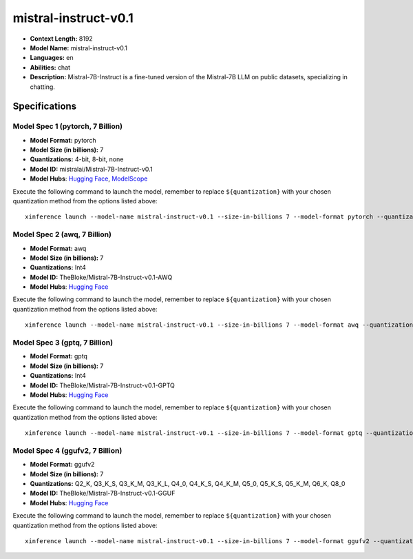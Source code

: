 .. _models_llm_mistral-instruct-v0.1:

========================================
mistral-instruct-v0.1
========================================

- **Context Length:** 8192
- **Model Name:** mistral-instruct-v0.1
- **Languages:** en
- **Abilities:** chat
- **Description:** Mistral-7B-Instruct is a fine-tuned version of the Mistral-7B LLM on public datasets, specializing in chatting.

Specifications
^^^^^^^^^^^^^^


Model Spec 1 (pytorch, 7 Billion)
++++++++++++++++++++++++++++++++++++++++

- **Model Format:** pytorch
- **Model Size (in billions):** 7
- **Quantizations:** 4-bit, 8-bit, none
- **Model ID:** mistralai/Mistral-7B-Instruct-v0.1
- **Model Hubs**:  `Hugging Face <https://huggingface.co/mistralai/Mistral-7B-Instruct-v0.1>`__, `ModelScope <https://modelscope.cn/models/Xorbits/Mistral-7B-Instruct-v0.1>`__

Execute the following command to launch the model, remember to replace ``${quantization}`` with your
chosen quantization method from the options listed above::

   xinference launch --model-name mistral-instruct-v0.1 --size-in-billions 7 --model-format pytorch --quantization ${quantization}


Model Spec 2 (awq, 7 Billion)
++++++++++++++++++++++++++++++++++++++++

- **Model Format:** awq
- **Model Size (in billions):** 7
- **Quantizations:** Int4
- **Model ID:** TheBloke/Mistral-7B-Instruct-v0.1-AWQ
- **Model Hubs**:  `Hugging Face <https://huggingface.co/TheBloke/Mistral-7B-Instruct-v0.1-AWQ>`__

Execute the following command to launch the model, remember to replace ``${quantization}`` with your
chosen quantization method from the options listed above::

   xinference launch --model-name mistral-instruct-v0.1 --size-in-billions 7 --model-format awq --quantization ${quantization}


Model Spec 3 (gptq, 7 Billion)
++++++++++++++++++++++++++++++++++++++++

- **Model Format:** gptq
- **Model Size (in billions):** 7
- **Quantizations:** Int4
- **Model ID:** TheBloke/Mistral-7B-Instruct-v0.1-GPTQ
- **Model Hubs**:  `Hugging Face <https://huggingface.co/TheBloke/Mistral-7B-Instruct-v0.1-GPTQ>`__

Execute the following command to launch the model, remember to replace ``${quantization}`` with your
chosen quantization method from the options listed above::

   xinference launch --model-name mistral-instruct-v0.1 --size-in-billions 7 --model-format gptq --quantization ${quantization}


Model Spec 4 (ggufv2, 7 Billion)
++++++++++++++++++++++++++++++++++++++++

- **Model Format:** ggufv2
- **Model Size (in billions):** 7
- **Quantizations:** Q2_K, Q3_K_S, Q3_K_M, Q3_K_L, Q4_0, Q4_K_S, Q4_K_M, Q5_0, Q5_K_S, Q5_K_M, Q6_K, Q8_0
- **Model ID:** TheBloke/Mistral-7B-Instruct-v0.1-GGUF
- **Model Hubs**:  `Hugging Face <https://huggingface.co/TheBloke/Mistral-7B-Instruct-v0.1-GGUF>`__

Execute the following command to launch the model, remember to replace ``${quantization}`` with your
chosen quantization method from the options listed above::

   xinference launch --model-name mistral-instruct-v0.1 --size-in-billions 7 --model-format ggufv2 --quantization ${quantization}

